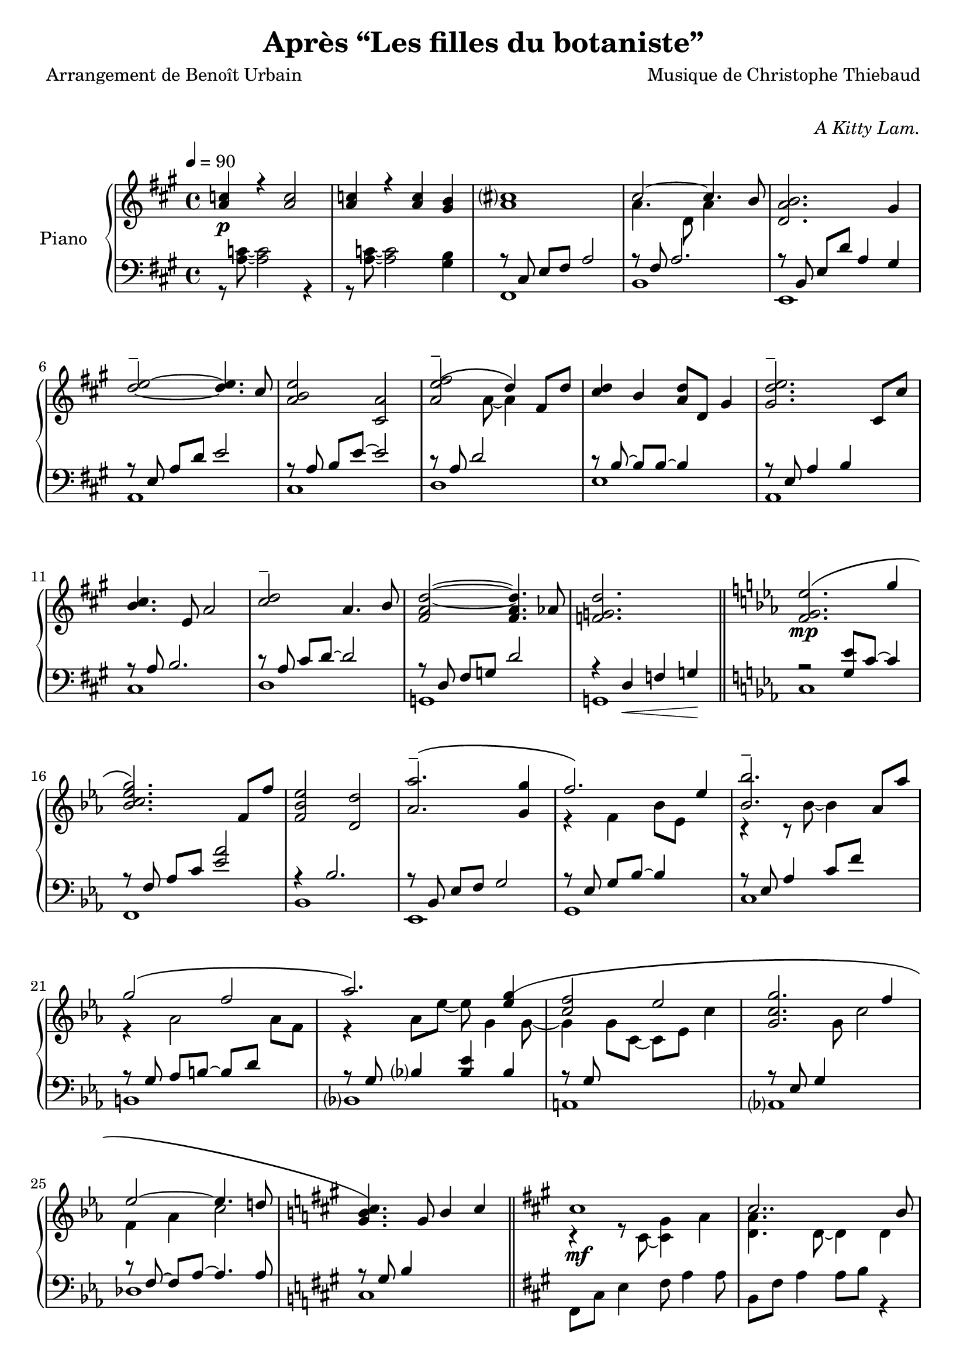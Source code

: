 \version "2.22.1"

%{
\paper {
  page-count = #2
}
%}

% #(set-global-staff-size 16)

\header {
  title = #"Après “Les filles du botaniste”"
  composer = #"Musique de Christophe Thiebaud"
  poet = #"Arrangement de Benoît Urbain"
}

\markup {
  \vspace #1
}

% UPPER %%%%%%%%%%%%%%%%%%%%%%%%%%%%%%%%%%%%%%%%%%%%%%%%

reexpositionPartOneUpper = {
  \key a \major
  \new Voice { 
    \key a \major
    
    \tupletUp \voiceTwo     | 

    \tuplet 3/2 { <e''   b''    >8 b'    <e''   b''   >}  \tuplet 3/2 { b'     <e''   b''    > b'     } \voiceOne
    \tuplet 3/2 { <e''   a''    >  a'    <e''   a''   >}  \tuplet 3/2 { a'     <e''   a''    >  a'    } \voiceTwo  | 
    \tuplet 3/2 { <fis'' cis''' >  cis'' <fis'' cis'''>}  \tuplet 3/2 { cis''  <fis'' cis''' > cis''  }
    \tuplet 3/2 { <fis'' cis''' >  cis'' <fis'' cis'''>}  \tuplet 3/2 { b'     <fis'' b''    > b'     }            | 
    \tuplet 3/2 { <d''   a''    >  a'    <d''   a''   >}  \tuplet 3/2 { a'     <d''   a''    > a'     } \voiceOne
    \tuplet 3/2 { <d''   gis''  >  gis'  <d''   gis'' >}  \tuplet 3/2 { gis'   <d''   gis''  > gis'   } \voiceTwo  | 
    \tuplet 3/2 { <a''   d'''   >  d''   <a''   d'''  >}  \tuplet 3/2 { d''    <a''   d'''   > d''    } 
    \tuplet 3/2 { <a''   d'''   >  d''   <a''   d'''  >}  \tuplet 3/2 { cis''  <a''   cis''' > cis''  }            | 
    \tuplet 3/2 { <e''   b''    >  b'    <e''   b''   >}  \tuplet 3/2 { b'     <b''   e''    > b'     }             
    \tuplet 3/2 { <e''   a''    >  a'    <e''   a''   >}  \tuplet 3/2 { a'     <a''   e''    > a'     }            | 
    \tuplet 3/2 { <a''   e'''   >  e''   <a''   e'''  >}  \tuplet 3/2 { e''    <a''   e'''   > e''    }             
    \tuplet 3/2 { <a''   e'''   >  e''   <a''   e'''  >}  \tuplet 3/2 { d''    <a''   d'''   > d''    }            | 
    \tuplet 3/2 { <fis'' cis''' >  cis'' <fis'' cis'''>}  \tuplet 3/2 { cis''  <fis'' cis''' > cis''  }
    \tuplet 3/2 { <fis'' b''    >  b'    <fis'' b''   >}  \tuplet 3/2 { b'     <fis'' b''    > b'     }            | 
    \tuplet 3/2 { <a''   d'''   >  d''   <a''   d'''  >}  \tuplet 3/2 { d''    <a''   d'''   > d''    }
    \tuplet 3/2 { <a''   d'''   >  d''   <a''   d'''  >}  \tuplet 3/2 { cis''  <a''   cis''' > cis''  }            | 
    \tuplet 3/2 { <e''   b''    >  b'    <e''   b''   >}  \tuplet 3/2 { b'     <b''   e''    > b'     }             
    \tuplet 3/2 { <e''   a''    >  a'    <e''   a''   >}  \tuplet 3/2 { a'     <a''   e''    > a'     }            | 
    \tuplet 3/2 { <fis'' cis''' >  cis'' <fis'' cis'''>}  \tuplet 3/2 { cis''  <fis'' cis''' > cis''  }
    \tuplet 3/2 { <fis'' cis''' >  cis'' <fis'' cis'''>}  \tuplet 3/2 { b'     <fis'' b''    > b'     }            | 

    \tuplet 3/2 { a''     d'' a'   }  \tuplet 3/2 { d' a   d' }  \tuplet 3/2 { a'   d'' a'   }  a''4   | 
    \tuplet 3/2 { gis''8  d'' gis' }  \tuplet 3/2 { d' gis d' }  \tuplet 3/2 { gis' d'' gis' }  gis''4 | 
    \tuplet 3/2 { a''8    e'' a'   }  \tuplet 3/2 { a' e'  a  }  s2                                    |
  }
}

reexpositionPartTwoUpper = {
  \key c \minor
  <<
    \new Voice \relative c { 
      \voiceOne
      | <f' f,>4 <f' c' f>2 <ees c' ees>4
      | <g c g'>2~ <g c g'>4. <f c' f>8
      | <ees aes ees'>2 <d aes' d>2
      | <aes' bes ees aes>2 <g bes ees g>4 <g bes ees g>4
      | <aes  ees' aes>2 <bes ees bes'>4 \tupletUp \tuplet 3/2 { g,16 bes ees g bes ees }
      | <bes ees bes'>2 <bes, ees bes'>4 <aes' ees' aes>4
      | <g ees' g>2 <f d' f>4 \tupletUp \tuplet 3/2 { d16 f aes b d f }
      | <aes, ees' aes>2 <aes, ees' aes>4. <g' ees' g>8
      | <f c' f>2 <g c g'>4 \tupletUp \tuplet 3/2 { g,16 c g' g c g' }
      | <g, c g'>2 <g, c g'>4. <f' c' f >8 
      | <ees aes ees'>2 <ees, aes ees'>4. <d' d'>8
      | <des g des'>2 <aes aes'>2
      | <bes f' bes>2 <b f' b>2 
    }
    \new Voice \relative c { 
      \voiceTwo 
      | s4 <f' g c>2 <ees g bes>4
      | r4 <bes c ees g>2 <aes c ees f>4
      | r4 <bes ees aes>4 <bes d aes'>2
      | r4 <bes ees aes>4 <bes ees g>4 s4
      | r4 <bes ees f aes>4 <bes ees g>4 s4
      | r4 <ees bes' c>2 <ees aes c>4
      | r4 <aes, ees' g>4 <aes d f>4 s4
      | r4 <bes ees aes>4 <bes ees aes>4 <bes ees g>4 
      | r4 <g c f>4 <g c g'>4 s4
      | r4 <bes c ees g>4 <aes bes c ees>4 <bes c ees f>4 
      | r4 <aes c ees>4 <f aes c>4 <aes c ees>4 
      | r4 <g des f>4 <aes des f>2
      | r4 <bes des f>4 <b des f>2
    }
  >>
}

developmentUpper = {
  % \key a \minor
  <<  %{%}
    \new Voice \relative a'' { 
      \voiceOne
      | a8\p a,4 a8~ a a4 a8 
      | a'8  a,4 a8~ a a4 a8 
      \repeat unfold #2 s1 
    
      \clef bass
      | a,,,8 a'            r4 r \clef treble r8             a'''16      c,
      | d8   f              r4 r              r8             f16         gis,
      | b'8  e,,            r4 r              r8             b''16       e,
      | e'8  a,,            r4 r \clef bass   r8             e,16        a,
      | a'8  a,,            r4 r \clef treble r8             fis'''''16  dis
      | a'8  b,,            r4 r              r8             fis''16     b,
      | b'8  e,,,           r4 r              r8             gis''16     e
      | g8   a,,            r4 r \clef bass   r8 \ottava #-1 e,,16       a,
      | a'8  d,, \ottava #0 r4 r \clef treble r8 \ottava #1  f'''''16    d
      | d'8  d,             r4 r              r8             f16         gis,
      | b'8  e,, \ottava #0 r4 r \clef bass   r8             b,,16       e,
      | e'8  a,,            r4 r \clef treble r8\ff          <g'' g'>16 <fis fis'> 
    }  
    \new Voice \transpose g a \relative g { 
      \voiceTwo 
      \key g \minor
      \repeat unfold #14 {| s1} 
      % VERBATIM FROM MOZART SCORE ; JUST FOR CONTROL ; UNCOMMENT ONLY IF YOU KNOW WHAT YOU ARE DOING
      %{ 
      | g8  g'  r4 r r8 g'16   bes, | c8  ees  r4 r r8 ees16 fis, 
      | a'8 d,, r4 r r8 a'16   d,   | d'8 g,,  r4 r r8 d''16 g,  
      | g'8 g,, r4 r r8 e''16  cis  | g'8 a,,  r4 r r8 e''16 a,    
      | a'8 d,, r4 r r8 fis'16 d    | f8  g,,  r4 r r8 d''16 g,   
      | g'8 c,, r4 r r8 ees'16 c    | c'8  c,  r4 r r8 ees16 fis,
      | a'8 d,, r4 r r8 a''16  d,   | d'8  g,, r4 r2
      %}

    }
  >>
}

expositionBisPartThreeUpper = {
  \key a \major
  <<
    \new Voice \relative a'' { 
      \voiceOne
      | b?2 a
      | <a cis>4. d,8 gis cis4 b8
      | <a, d a'>2 <gis d' gis>4 r16 e'32 fis gis a b cis
      | <b d>2 a4. cis8
      | <b e>2 a4 r16 fis32 gis a b cis d
      | <e, e'>2~ <e e'>8 <e e'>4 <d d'>8
      | <d fis cis'>2 <d gis b>4 r16 e32 fis gis a b cis
      | <b, d>2~ <b d>4. cis8
      | <e b' e>2 <a, e' a>4 r16 d32 e fis gis a b 
      | <cis, cis'>2. b8 b'
      | <d, a'>8 a~ a4 <gis d' gis>4 gis8 d' 
    }
    \new Voice \relative a' { 
      \voiceTwo 
      | s2 s8 a cis e
      | s1
      | s1
      | s1
      | s1
      | s2 a,4 b
      | s1
      | s2 <cis a'>4 s4
      | s1
      | s4 fis2 s4
      | s1
    }
  >>
}

expositionBisPartTwoUpper = {
  \key c \minor
  <<
    \new Voice \relative c'' { 
      \voiceOne
      | <d g d'>2\f       <c c'>
      | <bes ees g bes>   < aes aes'>
      | <c g' c>          < bes bes'>
      | <aes bes ees aes> <g g'>
      | <f bes f'>        <ees bes' ees>
      | <bes' ees bes'>   <aes aes'>
      | <aes d f aes>     <g ees' g>
      | <aes ees' aes>~   <aes ees' aes>4. <g ees' g>8
      | <f g c f>2        <ees g c ees>
      | <g c g'>~         <g c g'>4. <f f'>8
      | <ees aes c ees>2~ <ees aes c ees>4. <des aes' des>8
      | <des g des'>2     aes'
      | <des, g bes des>  <aes' b>4 r16 d32 ees f g aes bes!
      |
    }
  >>
}

expositionBisPartOneUpper = {
  \key a \major
  <<
    \new Voice \relative a' { 
      \voiceOne
      | cis1\mf
      | cis2.. b8
      | <d, a' b>2 gis4 d8 b'
      | d2 cis 
      | b4 e, a e' 
      | <e fis>2. d4
      | <d, fis cis'>2 <b d fis b>
      | <e d' e>2 s4 d'8 cis
      | <b e>4 e,8 gis <e a e'>4 e8 a
      | cis2~ cis8 fis, cis' b 
      | a2~ a8 d, a' aes 
      \key c \minor
      | g2 b,8 d g4
    }
    \new Voice \relative a { 
      \voiceTwo 
      | r4 r8 cis~ <cis gis'>4 a'      
      | <d, a'>4. d8~ d4 d
      | s1
      | <a' e'>2 e4 e
      | <a e'>2 s2
      | fis  fis
      | s1
      | s2 e8 gis s4
      | s1
      | s1
      | s1
    }
  >>
}

expositionPartTwoUpper = {
  \key c \minor
  <<
    \new Voice \relative ees' { 
      \voiceOne
      | <f g ees'>2.\(\mp g'4
      | <bes, c ees g>2.\) f8 f'
      | <f, bes ees>2 <d d'>
      | <aes' aes'\tenuto>2.\( <g g'>4
      | f'2.\) ees4
      | <bes bes'\tenuto>2. aes8 aes'
      | g2\( f 
      | aes2.\) <ees g\(>4 
      | <c f>2 ees
      | <c g g'>2. f4
      | ees2~ ees4. d!8
      \key a \major
      | <gis, b cis\)>4. gis8 b4 cis
    }
    \new Voice \relative ees' { 
      \voiceTwo 
      | s1
      | s1
      | s1
      | s1
      | r4 f bes8 ees, s4
      | r4 r8 bes'~ bes4 s4
      | r4 aes2 aes8 f 
      | r4 aes8 ees'~ ees g,4 g8~
      | g4 g8 c,~ c ees c'4
      | s4. g8 c2
      | f,4 aes c2
    }
  >>

}

expositionPartOneUpper = {
  \key a \major


  <<
    \new Voice \relative a' { 
      \voiceOne
      % \override Voice.NoteHead.color = #(x11-color 'red3)
      | <a c>4\p r <a c>2 
      | <a c>4 r <a c> <gis b>
      %
      | <a cis>1
      | cis2~ cis4. b8
      | <d, a' b>2. gis4
      %
      \override TieColumn.tie-configuration = #'((4 . 1) (1 . -1))
      | <d'\tenuto e>2~ <d e>4. cis8
      | <a b e>2 <cis, a'>2
      | <a' e'\tenuto\( fis>2 d4\) fis,8 d'8
      | <cis d>4 b <a d>8 d, gis4
      | <gis d'\tenuto e>2. cis,8 cis'
      %
      | <b cis>4. e,8 a2
      | <cis\tenuto d>2 a4. b8
      | <fis a d>2~ <fis a d>4. aes8
      | <f g d'>2. s4
    }
    \new Voice \relative a { 
      \voiceTwo 
      | s1
      | s1
      | s1
      | a'4. d,8 a'4 s4
      | s1
      %
      | s1
      | s1
      | s4. a8~ a4 s4
      | s1
      | s1 
      %
      | s1
      | s1
      | s1
      | s1
    }
  >>
  
}

% LOWER %%%%%%%%%%%%%%%%%%%%%%%%%%%%%%%%%%%%%%%%%%%%%%%%

reexpositionPartOneLower = {
  \clef bass
  \key a \major


  <<
    \new Voice \relative a, { 
      \voiceTwo  
      | fis8 e' fis a e' a, fis e
      | b, d' fis a d a fis d
      | e, d' fis b d b gis e
      | a, e' b' d e d b e,
      | cis, e' a b e b a e
      | d, fis' a d e d a fis
      | e, fis' a b d b a fis
      | a, e' a b e b a e
      | fis, e' fis a e' a, fis e
      | b, d' fis a d a fis d
      | e, d' fis b d2 
      | e,,8 d' gis b d2
      | a,8 e' a4 a,2 
      \bar "|."
    }
  >>
}

reexpositionPartTwoLower = {
  \clef bass
  \key c \minor


  <<
    \new Voice \relative c' { 
      \voiceTwo  
      | <c,,  c,  >2. c'8 c,
      | <f    f,  >2. f'8 f,
      | <bes  bes,>2. \tupletUp \tuplet 3/2 { bes8  f   bes, }
      | <ees  ees,>2. \tupletUp \tuplet 3/2 { ees'8 bes ees, }
      | <g    g,  >2. \tupletUp \tuplet 3/2 { g'8   ees g,   }
      | <c    c,  >2  <ees bes' c>
      | <b    b,  >2. \tupletUp \tuplet 3/2 { b'8   f   b,   }
      | <bes  bes,>1
      | <a    a,  >2. \tupletUp \tuplet 3/2 { a'8   c,  a    }
      | <aes  aes,>1
      | <des, des,>1
      | <des  des,>1
      | <des  des,>1
    }
  >>
}

developmentLower = {
  \clef bass
  \key a \minor
  <<
    \new Voice \relative a' { 
      \voiceOne
      \repeat unfold 8 {| s1}
      | e2 e2
      | <dis fis>2 <dis fis>2
      | <d f>2 <d f>2
      | <c e>2 <c e>2
      | <b dis>2 <b dis>2
      | <bes d>2 <bes d>2
      | c2 c2
      | s1
    }
    \new Voice \relative a { 
      \voiceTwo 
      \repeat unfold 2 {| a4 a2 a4}
      \repeat unfold 14 {| a8 a4 a8~ a8 a4 a8 }
      
    }
  >>
}

expositionBisPartThreeLower = {
  \clef bass
  \key a \major


  <<
    \new Voice \relative a { 
      \voiceTwo  
      | fis8 cis' e fis~ fis2
      | b,8 fis' a2 a4
      | e,8 b' d fis e, b' d4
      \clef treble
      | a8 e' gis b cis a e4
      | cis8 e b' e~ e a, e4
      \clef bass
      | d,8 a' d fis r2
      | e,8 b' d fis e, b' d4
      \clef treble
      | a8 e' gis b~ b a e4
      | fis,8 b cis e fis e cis4
      \clef bass
      | b,8 fis' a b d fis~ fis4
      | e,4 b'8 d~ d e~ e4 
    }
    \new Voice \relative a,, { 
      \voiceOne 
      | s1
      | s1
      | s1
      | s1
      | s1
      | s1
      | s1
      | s1
      | s1
      | s1
      | s1
    }
  >>
}

expositionBisPartTwoLower = {
  \clef bass
  \key c \minor


  <<
    \new Voice \relative c { 
      \voiceOne
      | r4 <bes' ees g>2 <bes ees g>4
      | r4 <aes bes c ees>2 <aes bes c ees>4
      | r4 <f bes ees>2 <f bes d>4
      | r4 <aes bes ees>2 <g bes ees>4
      | r4 <aes bes ees>2 <g bes ees>4
      | r4 <bes c ees>2 <aes c ees>4
      | r4 <f aes d>2 <f aes ees'>4
      | r4 <g c f>2 <g c ees>4
      | r4 <g c f>2 <g c ees>4
      | r4 <g c f>2 <g c ees>4
      | r4 <f aes c>2 <f aes des>4
      | r4 <f  g  b>2 <f  aes  b>4
      | r4 <f  g  bes>2 <f  aes  b>4
    }
    \new Voice \relative c,, { 
      \voiceTwo 
      | <c' c'>1
      | <f, f'>1
      | <bes bes'>1
      | <ees ees'>1
      | <g, g'>1
      | <c c'>1
      | <b b'>1
      | <bes bes'>1
      | <a a'>1
      | <aes aes'>1
      | <des des'>1
      | <des des'>1
      | <des des'>1
    }
  >>
}

expositionBisPartOneLower = {
  \key a \major
  \clef bass
  <<
    \new Voice \relative a, { 
      \voiceTwo 
      | fis8 cis' e4 fis8 a4 a8
      | b,8 fis' a4 a8 b r4
      | e,,8 b' e a gis b~ b4
      | a,8 e' a d cis2
      | r8 cis,4 a' b8~ b4
      | r8 \autoBeamOff d, \autoBeamOn fis <a d>4 d4 d8 
      | a8 e, b' e a2
      | a,8 e' b' d~ d2
      | cis,8 e b'4 cis,8 a'~ a4
      | d,8 a' b cis d2
      | g,,8 d' fis a b2
      \key c \minor
      | g,8 d' f a~ a2
    }
    \new Voice \relative a { 
      \voiceOne
      | s1
      | s1
      | s1
      | s1
      | s1
      | s1
      | s1
      | s1
      | s1
      | s1
      | s1
      | s1
    }
  >>
}

expositionPartTwoLower = {
  \key c \minor
  \clef bass
  <<
    \new Voice \relative ees, { 
      \voiceTwo 
      | c'
      | f,
      | bes
      | ees,
      | g
      | c
      | b
      | bes
      | a
      | aes
      | des
      \key a \major
      | cis
    }
    \new Voice \relative ees { 
      \voiceOne
      | r2 <g ees'>8 c8~ c4
      | r8 \autoBeamOff f,8 \autoBeamOn aes c <ees aes>2 
      | r4 bes2.
      | r8 \autoBeamOff bes, \autoBeamOn ees f g2
      | r8 \autoBeamOff ees \autoBeamOn g bes~ bes4 s4
      | r8 ees, aes4 c8 f s4
      | r8 \autoBeamOff g, \autoBeamOn aes b~ b d s4
      | r8 \autoBeamOff g, \autoBeamOn bes4 <bes ees> bes
      | r8 \autoBeamOff g \autoBeamOn s2.
      | r8 \autoBeamOff ees \autoBeamOn g4 s2
      | r8 \autoBeamOff f~ \autoBeamOn f aes~ aes4. aes8
      \key a \major
      | r8 \autoBeamOff gis \autoBeamOn b4 s2
    }
  >>
}

expositionPartOneLower = {
  \clef bass
  \key a \major


  <<
    \new Voice \relative a { 
      \voiceTwo  
      | r8 <a c>8~ <a c>2 r4 
      | r8 <a c>8~ <a c>2 <gis b>4
      | fis,1 
      | b 
      | e,
      | a
      | cis
      | d
      | e
      | a,
      | cis
      | d 
      | g,
      | g

    }
    \new Voice \relative a,, { 
      \voiceOne 
      | s1
      | s1
      %
      | r8 \autoBeamOff cis' \autoBeamOn e fis a2 
      | r8 fis a2.
      | r8 \autoBeamOff b,   \autoBeamOn e d' a4 gis
      % 
      | r8 \autoBeamOff e    \autoBeamOn a d e2
      | r8 \autoBeamOff a,   \autoBeamOn b e~ e2
      | r8 a, d2 s4 
      | r8 \autoBeamOff b~   \autoBeamOn b b~ b4 s
      | r8 \autoBeamOff e,   \autoBeamOn a4 b s
      % 
      | r8 \autoBeamOff a    \autoBeamOn b2.
      | r8 \autoBeamOff a    \autoBeamOn cis d~ d2
      | r8 \autoBeamOff d,   \autoBeamOn fis g d'2
      | r4 d,\< f g\!
    }
  >>
}

\score{

  \header {
    opus = \markup {\italic "A Kitty Lam."}
  }
  \new PianoStaff <<
    \set PianoStaff.instrumentName = #"Piano  "
    \new Staff = "RH"  {
      \tempo 4 = 90
      \expositionPartOneUpper       \bar "||"
      \expositionPartTwoUpper       \bar "||"
      \expositionBisPartOneUpper    \bar "||"
      \expositionBisPartTwoUpper    \bar "||"
      \expositionBisPartThreeUpper  \bar "||"
      \developmentUpper             \bar "||"
      \reexpositionPartTwoUpper     \bar "||"
      \reexpositionPartOneUpper     \bar "|."
    }
    \new Staff = "LH" {
      \expositionPartOneLower       \bar "||"
      \expositionPartTwoLower       \bar "||"
      \expositionBisPartOneLower    \bar "||"
      \expositionBisPartTwoLower    \bar "||"
      \expositionBisPartThreeLower  \bar "||"
      \developmentLower             \bar "||"
      \reexpositionPartTwoLower     \bar "||"
      \reexpositionPartOneLower     \bar "|."
    }
  >>
  \layout{
    \accidentalStyle modern-voice-cautionary
  }
  \midi{
    \tempo 4 = 90
  }
}

